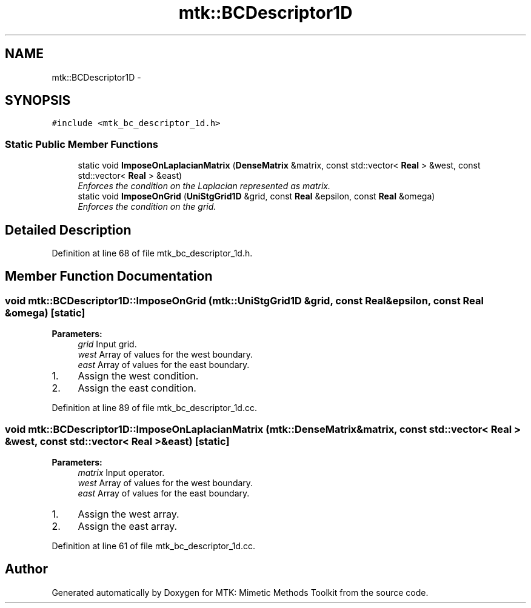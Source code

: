 .TH "mtk::BCDescriptor1D" 3 "Tue Nov 17 2015" "MTK: Mimetic Methods Toolkit" \" -*- nroff -*-
.ad l
.nh
.SH NAME
mtk::BCDescriptor1D \- 
.SH SYNOPSIS
.br
.PP
.PP
\fC#include <mtk_bc_descriptor_1d\&.h>\fP
.SS "Static Public Member Functions"

.in +1c
.ti -1c
.RI "static void \fBImposeOnLaplacianMatrix\fP (\fBDenseMatrix\fP &matrix, const std::vector< \fBReal\fP > &west, const std::vector< \fBReal\fP > &east)"
.br
.RI "\fIEnforces the condition on the Laplacian represented as matrix\&. \fP"
.ti -1c
.RI "static void \fBImposeOnGrid\fP (\fBUniStgGrid1D\fP &grid, const \fBReal\fP &epsilon, const \fBReal\fP &omega)"
.br
.RI "\fIEnforces the condition on the grid\&. \fP"
.in -1c
.SH "Detailed Description"
.PP 
Definition at line 68 of file mtk_bc_descriptor_1d\&.h\&.
.SH "Member Function Documentation"
.PP 
.SS "void mtk::BCDescriptor1D::ImposeOnGrid (\fBmtk::UniStgGrid1D\fP &grid, const \fBReal\fP &epsilon, const \fBReal\fP &omega)\fC [static]\fP"

.PP
\fBParameters:\fP
.RS 4
\fIgrid\fP Input grid\&. 
.br
\fIwest\fP Array of values for the west boundary\&. 
.br
\fIeast\fP Array of values for the east boundary\&. 
.RE
.PP

.IP "1." 4
Assign the west condition\&.
.IP "2." 4
Assign the east condition\&. 
.PP

.PP
Definition at line 89 of file mtk_bc_descriptor_1d\&.cc\&.
.SS "void mtk::BCDescriptor1D::ImposeOnLaplacianMatrix (\fBmtk::DenseMatrix\fP &matrix, const std::vector< \fBReal\fP > &west, const std::vector< \fBReal\fP > &east)\fC [static]\fP"

.PP
\fBParameters:\fP
.RS 4
\fImatrix\fP Input operator\&. 
.br
\fIwest\fP Array of values for the west boundary\&. 
.br
\fIeast\fP Array of values for the east boundary\&. 
.RE
.PP

.IP "1." 4
Assign the west array\&.
.IP "2." 4
Assign the east array\&. 
.PP

.PP
Definition at line 61 of file mtk_bc_descriptor_1d\&.cc\&.

.SH "Author"
.PP 
Generated automatically by Doxygen for MTK: Mimetic Methods Toolkit from the source code\&.
